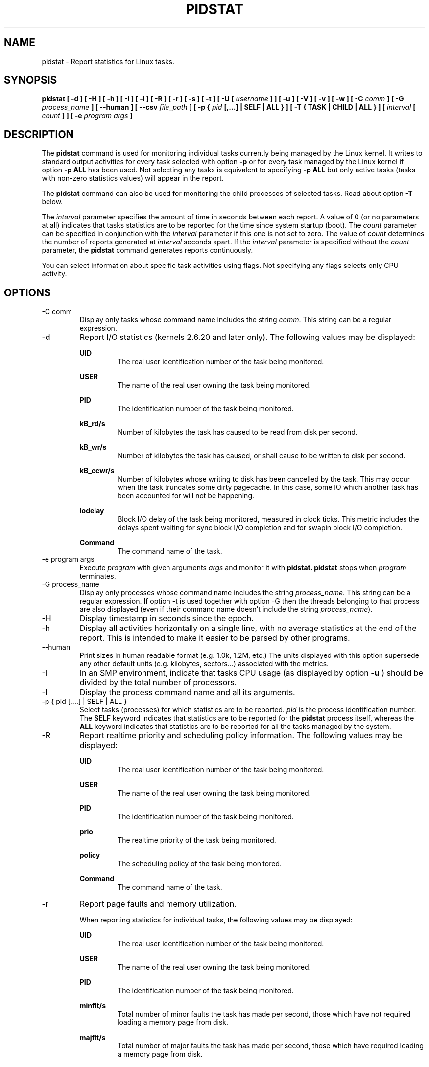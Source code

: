 .TH PIDSTAT 1 "JANUARY 2018" Linux "Linux User's Manual" -*- nroff -*-
.SH NAME
pidstat \- Report statistics for Linux tasks.
.SH SYNOPSIS
.B pidstat [ -d ] [ -H ] [ -h ] [ -I ] [ -l ] [ -R ] [ -r ] [ -s ] [ -t ] [ -U [
.I username
.B ] ] [ -u ] [ -V ] [ -v ]
.B [ -w ] [ -C
.I comm
.B ] [ -G
.I process_name
.B ] [ --human ] [ --csv 
.I file_path
.B ] [ -p {
.I pid
.B [,...] | SELF | ALL } ] [ -T { TASK | CHILD | ALL } ] [
.I interval
.B [
.I count
.B ] ] [ -e
.I program
.I args
.B ]
.SH DESCRIPTION
The
.B pidstat
command is used for monitoring individual tasks currently being managed
by the Linux kernel.
It writes to standard output activities for every task selected with option
.B -p
or for every task managed by the Linux kernel if option
.B -p ALL
has been used. Not selecting any tasks is equivalent to specifying
.B -p ALL
but only active tasks (tasks with non-zero statistics values)
will appear in the report.

The
.B pidstat
command can also be used for monitoring the child processes of selected tasks.
Read about option
.B -T
below.

The
.I interval
parameter specifies the amount of time in seconds between each report.
A value of 0 (or no parameters at all) indicates that tasks statistics are
to be reported for the time since system startup (boot).
The
.I count
parameter can be specified in conjunction with the
.I interval
parameter if this one is not set to zero. The value of
.I count
determines the number of reports generated at
.I interval
seconds apart. If the
.I interval
parameter is specified without the
.I count
parameter, the
.B pidstat
command generates reports continuously.

You can select information about specific task activities using flags.
Not specifying any flags selects only CPU activity.

.SH OPTIONS
.IP "-C comm"
Display only tasks whose command name includes the string
.IR comm .
This string can be a regular expression.
.IP -d
Report I/O statistics (kernels 2.6.20 and later only).
The following values may be displayed:

.B UID
.RS
.RS
The real user identification number of the task being monitored.
.RE

.B USER
.RS
The name of the real user owning the task being monitored.
.RE

.B PID
.RS
The identification number of the task being monitored.
.RE

.B kB_rd/s
.RS
Number of kilobytes the task has caused to be read from disk
per second.
.RE

.B kB_wr/s
.RS
Number of kilobytes the task has caused, or shall cause to be
written to disk per second.
.RE

.B kB_ccwr/s
.RS
Number of kilobytes whose writing to disk has been cancelled by
the task. This may occur when the task truncates some
dirty pagecache. In this case, some IO which another task has
been accounted for will not be happening.
.RE

.B iodelay
.RS
Block I/O delay of the task being monitored,
measured in clock ticks. This metric includes the delays spent
waiting for sync block I/O completion and for swapin block I/O
completion.
.RE

.B Command
.RS
The command name of the task.
.RE
.RE
.IP "-e program args"
Execute
.IR program
with given arguments
.IR args
and monitor it with
.B pidstat.
.B pidstat
stops when
.IR program
terminates.
.IP "-G process_name"
Display only processes whose command name includes the string
.IR process_name .
This string can be a regular expression. If option -t is used
together with option -G then the threads belonging to that
process are also displayed (even if their command name doesn't
include the string
.IR process_name ).
.IP -H
Display timestamp in seconds since the epoch.
.IP -h
Display all activities horizontally on a single line, with no
average statistics at the end of the report. This is
intended to make it easier to be parsed by other programs.
.IP --human
Print sizes in human readable format (e.g. 1.0k, 1.2M, etc.)
The units displayed with this option supersede any other default units (e.g.
kilobytes, sectors...) associated with the metrics.
.IP -I
In an SMP environment, indicate that tasks CPU usage
(as displayed by option
.B -u
) should be divided by the total number of processors.
.IP -l
Display the process command name and all its arguments.
.IP "-p { pid [,...] | SELF | ALL }"
Select tasks (processes) for which statistics are to be reported.
.I pid
is the process identification number. The
.B SELF
keyword indicates that statistics are to be reported for the
.B pidstat
process itself, whereas the
.B ALL
keyword indicates that statistics are to be reported for all the
tasks managed by the system.
.IP -R
Report realtime priority and scheduling policy information.
The following values may be displayed:

.B UID
.RS
.RS
The real user identification number of the task being monitored.
.RE

.B USER
.RS
The name of the real user owning the task being monitored.
.RE

.B PID
.RS
The identification number of the task being monitored.
.RE

.B prio
.RS
The realtime priority of the task being monitored.
.RE

.B policy
.RS
The scheduling policy of the task being monitored.
.RE

.B Command
.RS
The command name of the task.
.RE
.RE
.IP -r
Report page faults and memory utilization.

When reporting statistics for individual tasks,
the following values may be displayed:

.B UID
.RS
.RS
The real user identification number of the task being monitored.
.RE

.B USER
.RS
The name of the real user owning the task being monitored.
.RE

.B PID
.RS
The identification number of the task being monitored.
.RE

.B minflt/s
.RS
Total number of minor faults the task has made per second, those
which have not required loading a memory page from disk.
.RE

.B majflt/s
.RS
Total number of major faults the task has made per second, those
which have required loading a memory page from disk.
.RE

.B VSZ
.RS
Virtual Size: The virtual memory usage of entire task in kilobytes.
.RE

.B RSS
.RS
Resident Set Size: The non-swapped physical memory
used by the task in kilobytes.
.RE

.B %MEM
.RS
The tasks's currently used share of available physical memory.
.RE

.B Command
.RS
The command name of the task.
.RE

When reporting global statistics for tasks and all their children,
the following values may be displayed:

.B UID
.RS
The real user identification number of the task which is being monitored
together with its children.
.RE

.B USER
.RS
The name of the real user owning the task which is being monitored
together with its children.
.RE

.B PID
.RS
The identification number of the task which is being monitored
together with its children.
.RE

.B minflt-nr
.RS
Total number of minor faults made by the task and all its children,
and collected during the interval of time.
.RE

.B majflt-nr
.RS
Total number of major faults made by the task and all its children,
and collected during the interval of time.
.RE

.B Command
.RS
The command name of the task which is being monitored
together with its children.
.RE
.RE
.IP -s
Report stack utilization.
The following values may be displayed:

.B UID
.RS
.RS
The real user identification number of the task being monitored.
.RE

.B USER
.RS
The name of the real user owning the task being monitored.
.RE

.B PID
.RS
The identification number of the task being monitored.
.RE

.B StkSize
.RS
The amount of memory in kilobytes reserved for the task as stack,
but not necessarily used.
.RE

.B StkRef
.RS
The amount of memory in kilobytes used as stack, referenced by the task.
.RE

.B Command
.RS
The command name of the task.
.RE
.RE
.IP "-T { TASK | CHILD | ALL }"
This option specifies what has to be monitored by the
.B pidstat
command. The
.B TASK
keyword indicates that statistics are to be reported for individual tasks
(this is the default option) whereas the
.B CHILD
keyword indicates that statistics are to be globally reported for the
selected tasks and all their children. The
.B ALL
keyword indicates that statistics are to be reported for
individual tasks and globally for the selected
tasks and their children.

Note: Global statistics for tasks and all their children are not available
for all options of
.B pidstat.
Also these statistics are not necessarily relevant to current time interval:
The statistics of a child process are collected only when it finishes or
it is killed.
.IP -t
Also display statistics for threads associated with selected tasks.

This option adds the following values to the reports:

.B TGID
.RS
.RS
The identification number of the thread group leader.
.RE

.B TID
.RS
The identification number of the thread being monitored.
.RE
.RE
.IP "-U [ username ]"
Display the real user name of the tasks being monitored instead of the UID.
If
.I username
is specified, then only tasks belonging to the specified user are displayed.
.IP -u
Report CPU utilization.

When reporting statistics for individual tasks,
the following values may be displayed:

.B UID
.RS
.RS
The real user identification number of the task being monitored.
.RE

.B USER
.RS
The name of the real user owning the task being monitored.
.RE

.B PID
.RS
The identification number of the task being monitored.
.RE

.B %usr
.RS
Percentage of CPU used by the task while executing at the user level
(application), with or without nice priority. Note that this field
does NOT include time spent running a virtual processor.
.RE

.B %system
.RS
Percentage of CPU used by the task while executing at the system level
(kernel).
.RE

.B %guest
.RS
Percentage of CPU spent by the task in virtual machine (running a virtual
processor).
.RE

.B %wait
.RS
Percentage of CPU spent by the task while waiting to run.
.RE

.B %CPU
.RS
Total percentage of CPU time used by the task. In an SMP environment,
the task's CPU usage will be divided by the total number of CPU's if
option
.B -I
has been entered on the command line.
.RE

.B CPU
.RS
Processor number to which the task is attached.
.RE

.B Command
.RS
The command name of the task.
.RE

When reporting global statistics for tasks and all their children,
the following values may be displayed:

.B UID
.RS
The real user identification number of the task which is being monitored
together with its children.
.RE

.B USER
.RS
The name of the real user owning the task which is being monitored
together with its children.
.RE

.B PID
.RS
The identification number of the task which is being monitored
together with its children.
.RE

.B usr-ms
.RS
Total number of milliseconds spent
by the task and all its children while executing at the
user level (application), with or without nice priority, and
collected during the interval of time. Note that this field does
NOT include time spent running a virtual processor.
.RE

.B system-ms
.RS
Total number of milliseconds spent
by the task and all its children while executing at the
system level (kernel), and collected during the interval of time.
.RE

.B guest-ms
.RS
Total number of milliseconds spent
by the task and all its children in virtual machine (running a virtual
processor).
.RE

.B Command
.RS
The command name of the task which is being monitored
together with its children.
.RE
.RE
.IP -V
Print version number then exit.
.IP -v
Report values of some kernel tables. The following values may be displayed:

.B UID
.RS
.RS
The real user identification number of the task being monitored.
.RE

.B USER
.RS
The name of the real user owning the task being monitored.
.RE

.B PID
.RS
The identification number of the task being monitored.
.RE

.B threads
.RS
Number of threads associated with current task.
.RE

.B fd-nr
.RS
Number of file descriptors associated with current task.
.RE

.B Command
.RS
The command name of the task.
.RE
.RE
.IP -w
Report task switching activity (kernels 2.6.23 and later only).
The following values may be displayed:

.B UID
.RS
.RS
The real user identification number of the task being monitored.
.RE

.B USER
.RS
The name of the real user owning the task being monitored.
.RE

.B PID
.RS
The identification number of the task being monitored.
.RE

.B cswch/s
.RS
Total number of voluntary context switches the task made per second.
A voluntary context switch occurs when a task blocks because it
requires a resource that is unavailable.
.RE

.B nvcswch/s
.RS
Total number of non voluntary context switches the task made per second.
A involuntary context switch takes place when a task executes
for the duration of its time slice and then is forced to relinquish the
processor.
.RE

.B Command
.RS
The command name of the task.
.RE
.RE
.IP "--csv file_path"
Output statistics to the given file in CSV format.  What statistics to
output is selected by the options above.  This option causes them to be
written to a CSV file, in addition to being printed to the console.

The column names are similar to the ones output to the console.  However,
there is less processing done when outputting to CSV.  For example, instead
of reporting CPU utilization just as a percentage, the number of clock ticks
spent in user, kernel and guest operations is reported, as well as the
interval duration in clock ticks.  Column names also indicate the units for
the values in them.  (E.g., "VSZ_kb" for virtual memory size in KB,
"B_rd" for bytes read, or "wait_ticks" for the number of ticks the CPU spent
waiting for the process to run).
.RE
.SH ENVIRONMENT
The
.B pidstat
command takes into account the following environment variables:

.IP S_COLORS
When this variable is set, display statistics in color on the terminal.
Possible values for this variable are
.IR never ,
.IR always
or
.IR auto
(the latter is the default).

Please note that the color (being red, yellow, or some other color) used to display a value
is not indicative of any kind of issue simply because of the color. It only indicates different
ranges of values.

.IP S_COLORS_SGR
Specify the colors and other attributes used to display statistics on the terminal.
Its value is a colon-separated list of capabilities that defaults to
.BR H=31;1:I=32;22:M=35;1:N=34;1:Z=34;22 .
Supported capabilities are:

.RS
.TP
.B H=
SGR (Select Graphic Rendition) substring for percentage values greater than or equal to 75%.

.TP
.B I=
SGR substring for item values like PID, UID or CPU number.

.TP
.B M=
SGR substring for percentage values in the range from 50% to 75%.

.TP
.B N=
SGR substring for non-zero statistics values and for tasks names.

.TP
.B Z=
SGR substring for zero values and for threads names.
.RE

.IP S_TIME_FORMAT
If this variable exists and its value is
.BR ISO
then the current locale will be ignored when printing the date in the report header.
The
.B pidstat
command will use the ISO 8601 format (YYYY-MM-DD) instead.
The timestamp will also be compliant with ISO 8601 format.

.SH EXAMPLES
.B pidstat 2 5
.RS
Display five reports of CPU statistics for every active task in the system
at two second intervals.
.RE

.B pidstat -r -p 1643 2 5
.RS
Display five reports of page faults and memory statistics for
PID 1643 at two second intervals.
.RE

.B pidstat -C """fox|bird"" -r -p ALL
.RS
Display global page faults and memory statistics for all the
processes whose command name includes the string "fox" or "bird".
.RE

.B pidstat -T CHILD -r 2 5
.RS
Display five reports of page faults statistics at two second intervals
for the child processes of all tasks in the system. Only child processes
with non-zero statistics values are displayed.
.SH BUGS
.I /proc
filesystem must be mounted for the
.B pidstat
command to work.

.SH FILES
.IR /proc
contains various files with system statistics.

.SH AUTHOR
Sebastien Godard (sysstat <at> orange.fr)
.SH SEE ALSO
.BR sar (1),
.BR top (1),
.BR ps (1),
.BR mpstat (1),
.BR iostat (1),
.BR vmstat (8)

.I http://pagesperso-orange.fr/sebastien.godard/
